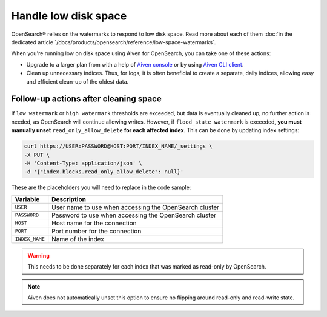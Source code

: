 Handle low disk space
======================

OpenSearch® relies on the watermarks to respond to low disk space. Read more about each of them :doc:`in the dedicated article `/docs/products/opensearch/reference/low-space-watermarks`.

When you're running low on disk space using Aiven for OpenSearch, you can take one of these actions:

-  Upgrade to a larger plan from with a help of `Aiven console <https://console.aiven.io/>`_ or by using `Aiven CLI client <https://github.com/aiven/aiven-client>`_.

-  Clean up unnecessary indices. Thus, for logs, it is often beneficial to create a separate, daily indices, allowing easy and efficient clean-up of the oldest data.

Follow-up actions after cleaning space
---------------------------------------

If ``low watermark`` or ``high watermark`` thresholds are exceeded, but data is eventually cleaned up, no further action is needed, as OpenSearch will continue allowing writes. However, if ``flood_state watermark`` is exceeded, **you must manually unset** ``read_only_allow_delete`` **for each affected index**. This can be done by updating index settings:

.. code::

    curl https://USER:PASSWORD@HOST:PORT/INDEX_NAME/_settings \
    -X PUT \
    -H 'Content-Type: application/json' \
    -d '{"index.blocks.read_only_allow_delete": null}'

These are the placeholders you will need to replace in the code sample:

=========================      =============================================================
Variable                       Description
=========================      =============================================================
``USER``                       User name to use when accessing the OpenSearch cluster
-------------------------      -------------------------------------------------------------
``PASSWORD``                   Password to use when accessing the OpenSearch cluster
-------------------------      -------------------------------------------------------------
``HOST``                       Host name for the connection
-------------------------      -------------------------------------------------------------
``PORT``                       Port number for the connection
-------------------------      -------------------------------------------------------------
``INDEX_NAME``                 Name of the index
=========================      =============================================================

.. warning::

    This needs to be done separately for each index that was marked as read-only by OpenSearch.

.. note::

    Aiven does not automatically unset this option to ensure no flipping around read-only and read-write state.
